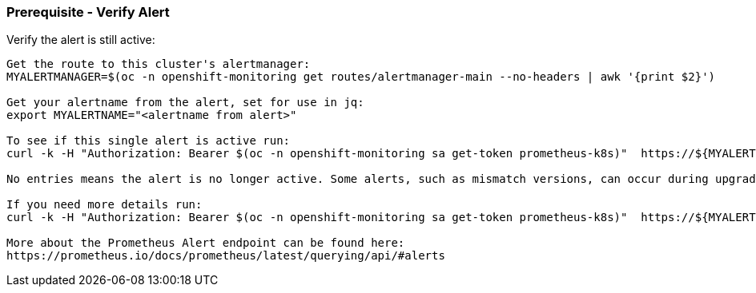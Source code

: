 
=== Prerequisite - Verify Alert 

.Verify the alert is still active:
----


Get the route to this cluster's alertmanager:
MYALERTMANAGER=$(oc -n openshift-monitoring get routes/alertmanager-main --no-headers | awk '{print $2}')

Get your alertname from the alert, set for use in jq:
export MYALERTNAME="<alertname from alert>"

To see if this single alert is active run: 
curl -k -H "Authorization: Bearer $(oc -n openshift-monitoring sa get-token prometheus-k8s)"  https://${MYALERTMANAGER}/api/v1/alerts | jq '.data[] | select( .labels.alertname | test(env.MYALERTNAME)) | { ALERT: .labels.alertname, STATE: .status.state}'

No entries means the alert is no longer active. Some alerts, such as mismatch versions, can occur during upgrades and resolve themselves. If this alert is not a mismatch version alert then there should be an investigation into what triggered the alert even though the alert resolved. Look for other active alerts or alerts with similiar timing. 

If you need more details run:
curl -k -H "Authorization: Bearer $(oc -n openshift-monitoring sa get-token prometheus-k8s)"  https://${MYALERTMANAGER}/api/v1/alerts | jq '.data[] | select( .labels.alertname | test(env.MYALERTNAME)) | { ALERTDETAILS: .}'

More about the Prometheus Alert endpoint can be found here:
https://prometheus.io/docs/prometheus/latest/querying/api/#alerts

----

